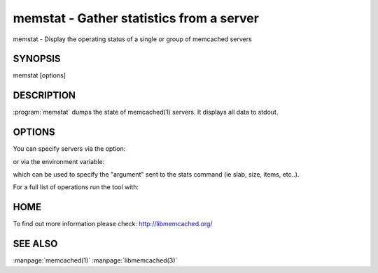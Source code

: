 =========================================
memstat - Gather statistics from a server
=========================================


memstat - Display the operating status of a single or group of memcached servers


--------
SYNOPSIS
--------

memstat [options]

.. program:: memstat

-----------
DESCRIPTION
-----------


:program:`memstat`  dumps the state of memcached(1) servers.
It displays all data to stdout.


-------
OPTIONS
-------


You can specify servers via the option:

.. option:: --servers  

or via the environment variable:

.. envvar:: 'MEMCACHED_SERVERS, --args'

which can be used to specify the "argument" sent to the stats command (ie slab, size, items, etc..).

For a full list of operations run the tool with:

.. option:: --help


----
HOME
----


To find out more information please check:
`http://libmemcached.org/ <http://libmemcached.org/>`_


--------
SEE ALSO
--------


:manpage:`memcached(1)` :manpage:`libmemcached(3)`

